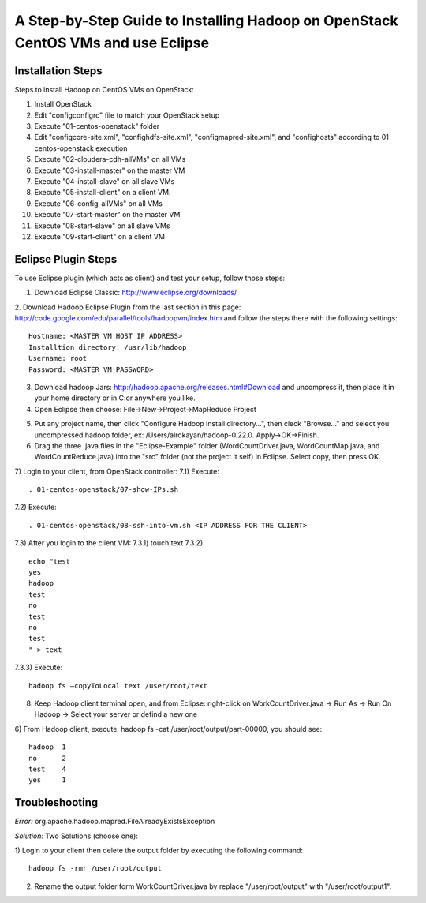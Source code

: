 A Step-by-Step Guide to Installing Hadoop on OpenStack CentOS VMs and use Eclipse
=====================================================================================================================

Installation Steps
-------------------
Steps to install Hadoop on CentOS VMs on OpenStack:

1) Install OpenStack
2) Edit "config\configrc" file to match your OpenStack setup
3) Execute "01-centos-openstack" folder
4) Edit "config\core-site.xml", "config\hdfs-site.xml", "config\mapred-site.xml", and "config\hosts" according to 01-centos-openstack execution
5) Execute "02-cloudera-cdh-allVMs" on all VMs
6) Execute "03-install-master" on the master VM
7) Execute "04-install-slave" on all slave VMs
8) Execute "05-install-client" on a client VM.
9) Execute "06-config-allVMs" on all VMs
10) Execute "07-start-master" on the master VM
11) Execute "08-start-slave" on all slave VMs
12) Execute "09-start-client" on a client VM

Eclipse Plugin Steps
---------------------
To use Eclipse plugin (which acts as client) and test your setup, follow those steps:


1.	Download Eclipse Classic: http://www.eclipse.org/downloads/

2.	Download Hadoop Eclipse Plugin from the last section in this page: http://code.google.com/edu/parallel/tools/hadoopvm/index.htm and follow the steps there with the following settings:
::
	Hostname: <MASTER VM HOST IP ADDRESS>
	Installtion directory: /usr/lib/hadoop
	Username: root
	Password: <MASTER VM PASSWORD>
3.	Download hadoop Jars: http://hadoop.apache.org/releases.html#Download and uncompress it, then place it in your home directory or in C:\ or anywhere you like.

4.	Open Eclipse then choose: File->New->Project->MapReduce Project

5) Put any project name, then click "Configure Hadoop install directory…", then cleck "Browse..." and select you uncompressed hadoop folder, ex: /Users/alrokayan/hadoop-0.22.0. Apply->OK->Finish.

6) Drag the three .java files in the "Eclipse-Example" folder (WordCountDriver.java, WordCountMap.java, and WordCountReduce.java) into the "src" folder (not the project it self) in Eclipse. Select copy, then press OK.

7) Login to your client, from OpenStack controller:
7.1) Execute:
::
	. 01-centos-openstack/07-show-IPs.sh
7.2) Execute:
::
	. 01-centos-openstack/08-ssh-into-vm.sh <IP ADDRESS FOR THE CLIENT>
7.3) After you login to the client VM:
7.3.1) touch text
7.3.2)
::
	echo "test
	yes
	hadoop
	test
	no
	test
	no
	test
	" > text
7.3.3) Execute:
::
	hadoop fs –copyToLocal text /user/root/text

8) Keep Hadoop client terminal open, and from Eclipse: right-click on WorkCountDriver.java -> Run As -> Run On Hadoop -> Select your server or defind a new one

6) From Hadoop client, execute: hadoop fs -cat /user/root/output/part-00000, you should see:
::
	hadoop	1
	no	2
	test	4
	yes	1


Troubleshooting
----------------
*Error:* org.apache.hadoop.mapred.FileAlreadyExistsException

*Solution:* Two Solutions (choose one):

1) Login to your client then delete the output folder by executing the following command:
::
	hadoop fs -rmr /user/root/output
2) Rename the output folder form WorkCountDriver.java by replace "/user/root/output" with "/user/root/output1".